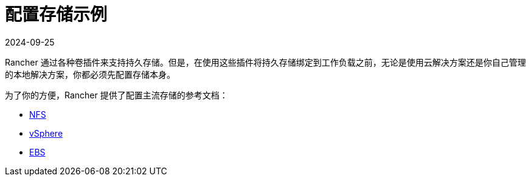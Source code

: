 = 配置存储示例
:page-languages: [en, zh]
:revdate: 2024-09-25
:page-revdate: {revdate}

Rancher 通过各种卷插件来支持持久存储。但是，在使用这些插件将持久存储绑定到工作负载之前，无论是使用云解决方案还是你自己管理的本地解决方案，你都必须先配置存储本身。

为了你的方便，Rancher 提供了配置主流存储的参考文档：

* xref:cluster-admin/manage-clusters/persistent-storage/examples/nfs-storage.adoc[NFS]
* xref:cluster-admin/manage-clusters/persistent-storage/examples/vsphere-storage.adoc[vSphere]
* xref:cluster-admin/manage-clusters/persistent-storage/examples/persistent-storage-in-amazon-ebs.adoc[EBS]
